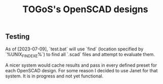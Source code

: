 #+TITLE: TOGoS's OpenSCAD designs

** Testing

As of [2023-07-09], `test.bat` will use `find` (location specified by `%UNIX_FIND_EXE%`)
to find all `.scad` files and attempt to evaluate them.

A nicer system would cache results and pass in every defined preset for each OpenSCAD design.
For some reason I decided to use Janet for that system.
It is in progress and not yet functional.
